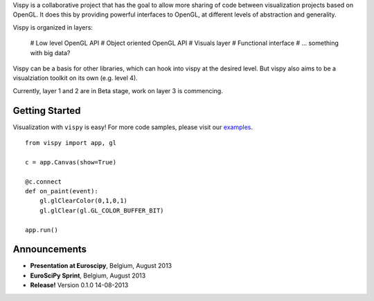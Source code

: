 .. meta_lalala::
   :google-site-verification: 

.. title:: Vispy: OpenGL-based interactive visualization in Python

.. container_commented:: well hero row-fluid summary-box

   .. raw:: html

      <div class="gallery-random">
        <script src="http://vispy.org/docs/dev/_static/random.js"></script>
        <script type="text/javascript">
          insert_gallery();
        </script>
      </div>

      <h2>Image processing in Python</h2>

    lalala some text

   .. raw:: html

      <a class="btn btn-warning clearfix" href="/download">
      <i class="icon-download icon-white"></i>Download</a>


Vispy is a collaborative project that has the goal to allow more sharing 
of code between visualization projects based on OpenGL. It does this 
by providing powerful interfaces to OpenGL, at different levels of 
abstraction and generality.

Vispy is organized in layers:

  # Low level OpenGL API
  # Object oriented OpenGL API
  # Visuals layer
  # Functional interface
  # ... something with big data?
 
Vispy can be a basis for other libraries, which can hook into vispy at the desired level.
But vispy also aims to be a visualziation toolkit on its own (e.g. level 4).

Currently, layer 1 and 2 are in Beta stage, work on layer 3 is commencing.



Getting Started
---------------

Visualization with ``vispy`` is easy!  For more code samples, please
visit our `examples <http://api.vispy.org/en/latest/examples.html>`__.


.. container:: row-fluid

   .. container:: span6

      ::

        from vispy import app, gl

        c = app.Canvas(show=True)

        @c.connect
        def on_paint(event):
            gl.glClearColor(0,1,0,1)
            gl.glClear(gl.GL_COLOR_BUFFER_BIT)

        app.run()



Announcements
-------------

- **Presentation at Euroscipy**, Belgium, August 2013
- **EuroSciPy Sprint**, Belgium, August 2013
- **Release!** Version 0.1.0 14-08-2013



